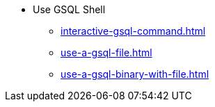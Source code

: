 * Use GSQL Shell
** xref:interactive-gsql-command.adoc[]
** xref:use-a-gsql-file.adoc[]
** xref:use-a-gsql-binary-with-file.adoc[]